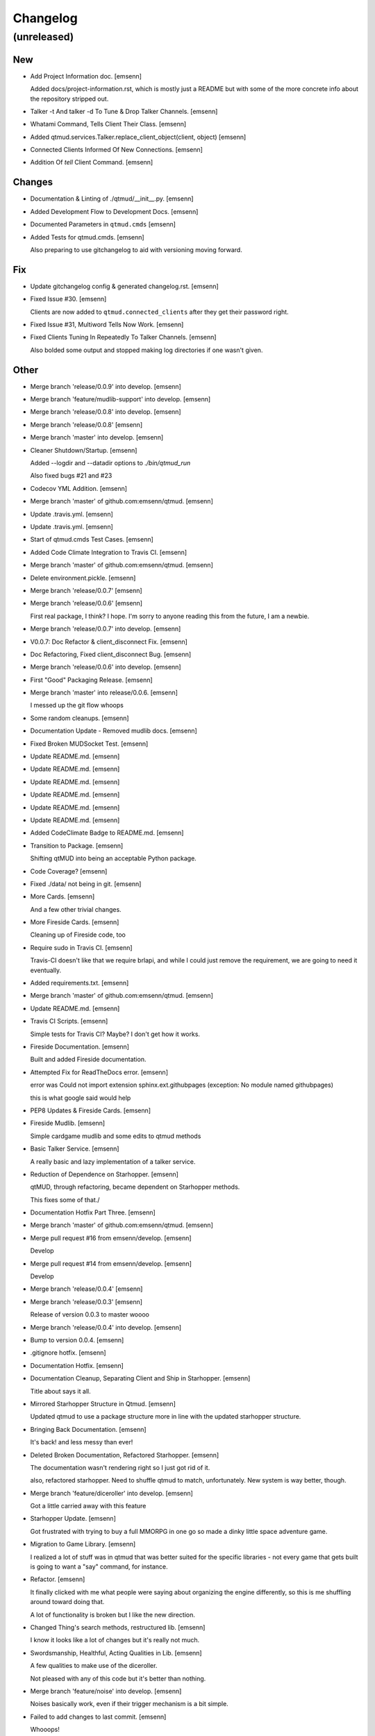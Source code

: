 Changelog
=========


(unreleased)
------------

New
~~~
- Add Project Information doc. [emsenn]

  Added docs/project-information.rst, which is mostly just a README but
  with some of the more concrete info about the repository stripped out.
- Talker -t And talker -d To Tune & Drop Talker Channels. [emsenn]
- Whatami Command, Tells Client Their Class. [emsenn]
- Added qtmud.services.Talker.replace_client_object(client, object)
  [emsenn]
- Connected Clients Informed Of New Connections. [emsenn]
- Addition Of `tell` Client Command. [emsenn]

Changes
~~~~~~~
- Documentation & Linting of ./qtmud/__init__.py. [emsenn]
- Added Development Flow to Development Docs. [emsenn]
- Documented Parameters in ``qtmud.cmds`` [emsenn]
- Added Tests for qtmud.cmds. [emsenn]

  Also preparing to use gitchangelog to aid with versioning moving
  forward.

Fix
~~~
- Update gitchangelog config & generated changelog.rst. [emsenn]
- Fixed Issue #30. [emsenn]

  Clients are now added to ``qtmud.connected_clients`` after they get their password right.
- Fixed Issue #31, Multiword Tells Now Work. [emsenn]
- Fixed Clients Tuning In Repeatedly To Talker Channels. [emsenn]

  Also bolded some output and stopped making log directories if one wasn't given.

Other
~~~~~
- Merge branch 'release/0.0.9' into develop. [emsenn]
- Merge branch 'feature/mudlib-support' into develop. [emsenn]
- Merge branch 'release/0.0.8' into develop. [emsenn]
- Merge branch 'release/0.0.8' [emsenn]
- Merge branch 'master' into develop. [emsenn]
- Cleaner Shutdown/Startup. [emsenn]

  Added --logdir and --datadir options to `./bin/qtmud_run`

  Also fixed bugs #21 and #23
- Codecov YML Addition. [emsenn]
- Merge branch 'master' of github.com:emsenn/qtmud. [emsenn]
- Update .travis.yml. [emsenn]
- Update .travis.yml. [emsenn]
- Start of qtmud.cmds Test Cases. [emsenn]
- Added Code Climate Integration to Travis CI. [emsenn]
- Merge branch 'master' of github.com:emsenn/qtmud. [emsenn]
- Delete environment.pickle. [emsenn]
- Merge branch 'release/0.0.7' [emsenn]
- Merge branch 'release/0.0.6' [emsenn]

  First real package, I think? I hope. I'm sorry to anyone reading this
  from the future, I am a newbie.
- Merge branch 'release/0.0.7' into develop. [emsenn]
- V0.0.7: Doc Refactor & client_disconnect Fix. [emsenn]
- Doc Refactoring, Fixed client_disconnect Bug. [emsenn]
- Merge branch 'release/0.0.6' into develop. [emsenn]
- First "Good" Packaging Release. [emsenn]
- Merge branch 'master' into release/0.0.6. [emsenn]

  I messed up the git flow whoops
- Some random cleanups. [emsenn]
- Documentation Update - Removed mudlib docs. [emsenn]
- Fixed Broken MUDSocket Test. [emsenn]
- Update README.md. [emsenn]
- Update README.md. [emsenn]
- Update README.md. [emsenn]
- Update README.md. [emsenn]
- Update README.md. [emsenn]
- Update README.md. [emsenn]
- Added CodeClimate Badge to README.md. [emsenn]
- Transition to Package. [emsenn]

  Shifting qtMUD into being an acceptable Python package.
- Code Coverage? [emsenn]
- Fixed ./data/ not being in git. [emsenn]
- More Cards. [emsenn]

  And a few other trivial changes.
- More Fireside Cards. [emsenn]

  Cleaning up of Fireside code, too
- Require sudo in Travis CI. [emsenn]

  Travis-CI doesn't like that we require brlapi, and while I could just
  remove the requirement, we are going to need it eventually.
- Added requirements.txt. [emsenn]
- Merge branch 'master' of github.com:emsenn/qtmud. [emsenn]
- Update README.md. [emsenn]
- Travis CI Scripts. [emsenn]

  Simple tests for Travis CI? Maybe? I don't get how it works.
- Fireside Documentation. [emsenn]

  Built and added Fireside documentation.
- Attempted Fix for ReadTheDocs error. [emsenn]

  error was Could not import extension sphinx.ext.githubpages (exception:
  No module named githubpages)

  this is what google said would help
- PEP8 Updates & Fireside Cards. [emsenn]
- Fireside Mudlib. [emsenn]

  Simple cardgame mudlib and some edits to qtmud methods
- Basic Talker Service. [emsenn]

  A really basic and lazy implementation of a talker service.
- Reduction of Dependence on Starhopper. [emsenn]

  qtMUD, through refactoring, became dependent on Starhopper methods.

  This fixes some of that./
- Documentation Hotfix Part Three. [emsenn]
- Merge branch 'master' of github.com:emsenn/qtmud. [emsenn]
- Merge pull request #16 from emsenn/develop. [emsenn]

  Develop
- Merge pull request #14 from emsenn/develop. [emsenn]

  Develop
- Merge branch 'release/0.0.4' [emsenn]
- Merge branch 'release/0.0.3' [emsenn]

  Release of version 0.0.3 to master woooo
- Merge branch 'release/0.0.4' into develop. [emsenn]
- Bump to version 0.0.4. [emsenn]
- .gitignore hotfix. [emsenn]
- Documentation Hotfix. [emsenn]
- Documentation Cleanup, Separating Client and Ship in Starhopper.
  [emsenn]

  Title about says it all.
- Mirrored Starhopper Structure in Qtmud. [emsenn]

  Updated qtmud to use a package structure more in line with the updated
  starhopper structure.
- Bringing Back Documentation. [emsenn]

  It's back! and less messy than ever!
- Deleted Broken Documentation, Refactored Starhopper. [emsenn]

  The documentation wasn't rendering right so I just got rid of it.

  also, refactored starhopper. Need to shuffle qtmud to match,
  unfortunately. New system is way better, though.
- Merge branch 'feature/diceroller' into develop. [emsenn]

  Got a little carried away with this feature
- Starhopper Update. [emsenn]

  Got frustrated with trying to buy a full MMORPG in one go so made a
  dinky little space adventure game.
- Migration to Game Library. [emsenn]

  I realized a lot of stuff was in qtmud that was better suited for the
  specific libraries - not every game that gets built is going to want a
  "say" command, for instance.
- Refactor. [emsenn]

  It finally clicked with me what people were saying about organizing the
  engine differently, so this is me shuffling around toward doing that.

  A lot of functionality is broken but I like the new direction.
- Changed Thing's search methods, restructured lib. [emsenn]

  I know it looks like a lot of changes but it's really not much.
- Swordsmanship, Healthful, Acting Qualities in Lib. [emsenn]

  A few qualities to make use of the diceroller.

  Not pleased with any of this code but it's better than nothing.
- Merge branch 'feature/noise' into develop. [emsenn]

  Noises basically work, even if their trigger mechanism is a bit simple.
- Failed to add changes to last commit. [emsenn]

  Whooops!
- Fixed Issue #9 & Added Documentation Theme. [emsenn]

  Fixed Issue #9, where clients weren't removed from their location
  when they disconnect.

  Also, added cute little Tumblebeasts to the documentation!
- Additions to Library: Ye Olde Tavern. [emsenn]

  made ye olde tavern less of a filler thing and more of a real thing.
- Documentation for Noisemaker. [emsenn]
- Noisy quality, Noisemaker service. [emsenn]

  Noisy things randomly send messages to things in their environment
  through the Noisemaker service.

  This is a rough draft and probably hella buggy, and also has like NO
  documentation, but hey, it's progress.
- Learning, Teaching Qualities. [emsenn]

  Learning quality which lets things use learn from qualities with the

  Teaching quality which adds qualities in the teacher's
  teachable_qualities to the learner.
- Merge branch 'release/0.0.3' into develop. [emsenn]

  NLTK-based parser, Prehensile, Hearing Qualities, Sender service
- Missed adding updated __init__.py. [emsenn]

  Forgot to add this to the last commit ffs
- Bumping things up to version 0.0.3. [emsenn]

  Note to self: remember to rebuild documentation during *this* part of
  the release process, not when closing a feature branch.
- Merge branch 'feature/textblob' into develop. [emsenn]

  Fancier parsing, more qualities, expanded library.
- Documentation Update. [emsenn]

  Rebuilt the Sphinx autodocumentation.
- Prehensile Quality, Hearing Quality. [emsenn]

  Fixed adjectives, added a Prehensile quality that lets Things with it
  'take' objects, which moves them from where they are into the contents
  of the prehensile thing.

  Also added the Hearing quality, which lets things listen. Added the
  sounds string to Renderable quality.
- Sender Service, Fixing Commands. [emsenn]

  A lot of commands broke when I set up the new parser, this fixes a fair
  chunk of them, but certainly not all.

  I also created the Sender service, which does basically what the
  Renderer service does. Leaving the Renderer service for now, because it
  will probably be used to format scenes (which maybe should be called
  frames lol) for users.
- Implementing Natural Language Toolkit. [emsenn]

  Changed qtmud.services.Parser to have the parse_line() function, which
  uses the TextBlob package to do some basic parts of speech tagging on
  player lines, to try and suss out what things the player might be
  talking about.

  It's functional in this commit, but uncommented and not fully
  implemented. Check the Sighted quality's look() method for an example
  usage.
- Merge branch 'feature/nametags' into develop. [emsenn]

  The basic nametags code is finished. There's probably some parts of the
  code which don't use it, though, so be careful.
- Applicative Fix. [emsenn]

  After talking with a friend and having the difference between
  applicative and imperative methods explained, made some changes to
  make the applicative methods more, well, applicative. Also fixed some
  older lines that were outdated but not throwing errors.
- Thing.search('target') method. [emsenn]

  Added a simple method for looking around a thing's potential environment
  to find a match for 'target', intended to be a nametag'
- Library Expansion. [emsenn]

  Lots of MUDs let you 'look at <thing in room>', even if that thing isn't a
  real "item", something you can interact with. A cobblestone road might let
  you 'look cobbles', for example, even though you can't do anything beside
  look at the cobbles. Normally this requires a weird archaic syntax to work.

  because of the granular nature of qualities, these fake-but-still-observable
  items are easy to make, by making a new item and applying the "Renderable"
  quality to it.

  The downside is that this means a new thing is instanced for every lookable
  thing in every room, which could cause memory problems down the line.

  However, I think the extensibility and power this gives the engine is way
  worth that potential cost. Normally it's a big commitment in MUD development
  to move a thing from a lookable to a genuine item - normally a complete
  rewrite. In this case, however, it's as simple as
  lookable.add_quality(Physical).
- Better Nametags Documentation. [emsenn]

  Added some notes on how to use nametags
- Implemented Nametags. [emsenn]

  Nametags are a new thing-level attribute, and are used to find a
  thing if you only have some names it might respond to. (For example
  a client has the nametags 'client', 'player', 'thing', and their name
  (if they've set one).

  I also added a __setattr__ function to qtmud.Thing, so that
  qtmud.qualities.Renderable. Essentially, if a thing has a
  set_attr() function, the thing will use that when attr is being
  set, rather than the type default.
- "inventory" Command & Method in Container Quality. [emsenn]

  Added the inventory() method to the Container quality, and changed
  its apply() method to add the 'inventory' command to that container
  if it is also Commandable.
- Never Forget Holiday Update. [emsenn]

  qtmud's first holiday update! Added a memorial to commemorate September
  11th. Also modified the look command so that people can actually look
  at the memorial.
- Merge branch 'master' of github.com:emsenn/qtmud into develop.
  [emsenn]
- Merge branch 'develop' [emsenn]

  Documentation hotfix
- Merge branch 'release/0.0.2' [emsenn]

  continued shifting of core functions, establishment of real
  documentation using Sphinx, and starting to solidify library-building
  API.
- Merge branch 'release/0.0.1' [emsenn]

  First release version, though I use that term very loosely. It should
  run, and the documentation should explain what the code does, but don't
  expect anything close to gameplay.
- Merge branch 'feature/renderer' into develop. [emsenn]

  Set up a renderer service, among other small changes
- Documentation Update. [emsenn]

  Just some documentation expansion before bed.
- Cleaning up Qualities. [emsenn]

  The last commit rolled out changes to the command backend pretty
  quickly. This commit cleans a lot of that up, and expands the new
  Sphinx-friendly docstrings through more of the code.
- Added Scene Rendering. [emsenn]

  Created a new service at qtmud.services.renderer to handle scheduled
  events for sending information to clients. This makes sure clients
  aren't getting messages too soon - such as building a room description
  with 'look' for a room the player just left.

  Currently, only the 'look' function in the Sighted quality makes use
  of render. Other places where things are currently being sent through
  the Client's send() function will be fixed in later commits.
- Documentation Hotfix. [emsenn]

  Documentation wasn't linking to source properly, reworked the
  configuration files so it would.
- Merge branch 'release/0.0.2' into develop. [emsenn]
- Bump to Version 0.0.2. [emsenn]

  bumped version number everywhere it occurs. (i think)
- Addition of Sphinx-Generated Documentation. [emsenn]

  shuffled documentation around, in part so the repo should (I think)
  work with Github Pages. Even if it doesn't, it's a better presentation
  of the information within the repo.
- Parser & Breaking Up Qualities. [emsenn]

  rewrote qtmud.services.parser.Parser to look for commands in a
  thing's commands attribute, and for the command's functions to
  live in the quality that gives them.

  This meant breaking up the qualities from qualities/__init__.py into
  individual files.

  I also started documenting things using Sphinx markup. The configuration
  files and such have been added to the repo. Going to try and build it
  as our github pages after this commit.
- Merge branch 'feature/environments' into develop. [emsenn]

  A super-simple way of handling things having locations.
- Just Some Comments. [emsenn]
- Rough Environments. [emsenn]

  Clients can now 'look' and 'go' between rooms. Everything is real rough
  but I'm probably taking a break from this code binge so wanted to get it
  committed. It's functional, at least if you don't try to do anything
  outside of documented syntax.
- Merge branch 'feature/organizing' into develop. [emsenn]

  Finished writing a base I think can be built up from, so closing this
  feature to open ones for specific additions.
- Updated Documentation & Mild Cleanup. [emsenn]

  Mostly just added documentation and cleaned up a few lines, to take
  it from "rough idea" to "workable base".

  Also to play with git flow a bit tbh
- Start of Environments & Movement. [emsenn]

  There is now a Mover service which listens for 'move' events.

  It works against the Room, Container, and Physical Qualities:

  Container - Give a thing contents, a list
  Room - If a thing doesn't have contents, give it contents
      (this'll probably be fleshed out more to have code for in-built
      exits/entrances, which is why I went ahead and did it separate
      from Container.)
  Physical - gives attributes for name, description, and location.

  Now when a client logs in, their associated thing is given the Client
  and Physical qualities, leaving them with connection information, a
  name (for now a synonym for their identity), and moved into
  qtmud.manager.back_room, a lazy little hack to give incoming clients
  someplace to be until there's proper login.

  I also added the whereami command so users can find the name of their
  location.
- Start of Documentation & Say Command. [emsenn]

  Added some linese of documentation in case I put the project down
  for a couple years and don't want to be completely lost when I
  come back.

  Also added a super basic say command, mostly so there's something to
  play with during the next step, adding physical and container qualities
- Basic Schedule Service. [emsenn]

  I haven't fully tested it but qtmud.manager.tick() should call to
  every service, and pass on any 'events' that the service 'subscribed'
  to.

  All I've tested was gettinng it so the Parser service could intercept
  incoming client commands and, well, parse them. Seems to work, but I'm
  sure there's at least a dozen things awfully wrong in it.
- Basic MUDSocket Server. [emsenn]

  a super-basic attempt at a socket server for mud clients (telnet).

  also a few jabs toward implementing a basic schedule caller. doesn't
  do anything yet, but doesn't get in the way.

  next is writing a basic parser and tying it into the scheduler
- Rough Outline. [emsenn]

  This is more of a rough outline of how the engine might be structured.

  It's going to build up Things() with Qualities(), and those will be the
  user and objects around them.

  Going to set up a subscription-based central manager for issuing game
  updates.
- Initial Commit. [emsenn]

  First commit just to set up the git repository.
- Initial commit. [emsenn]



